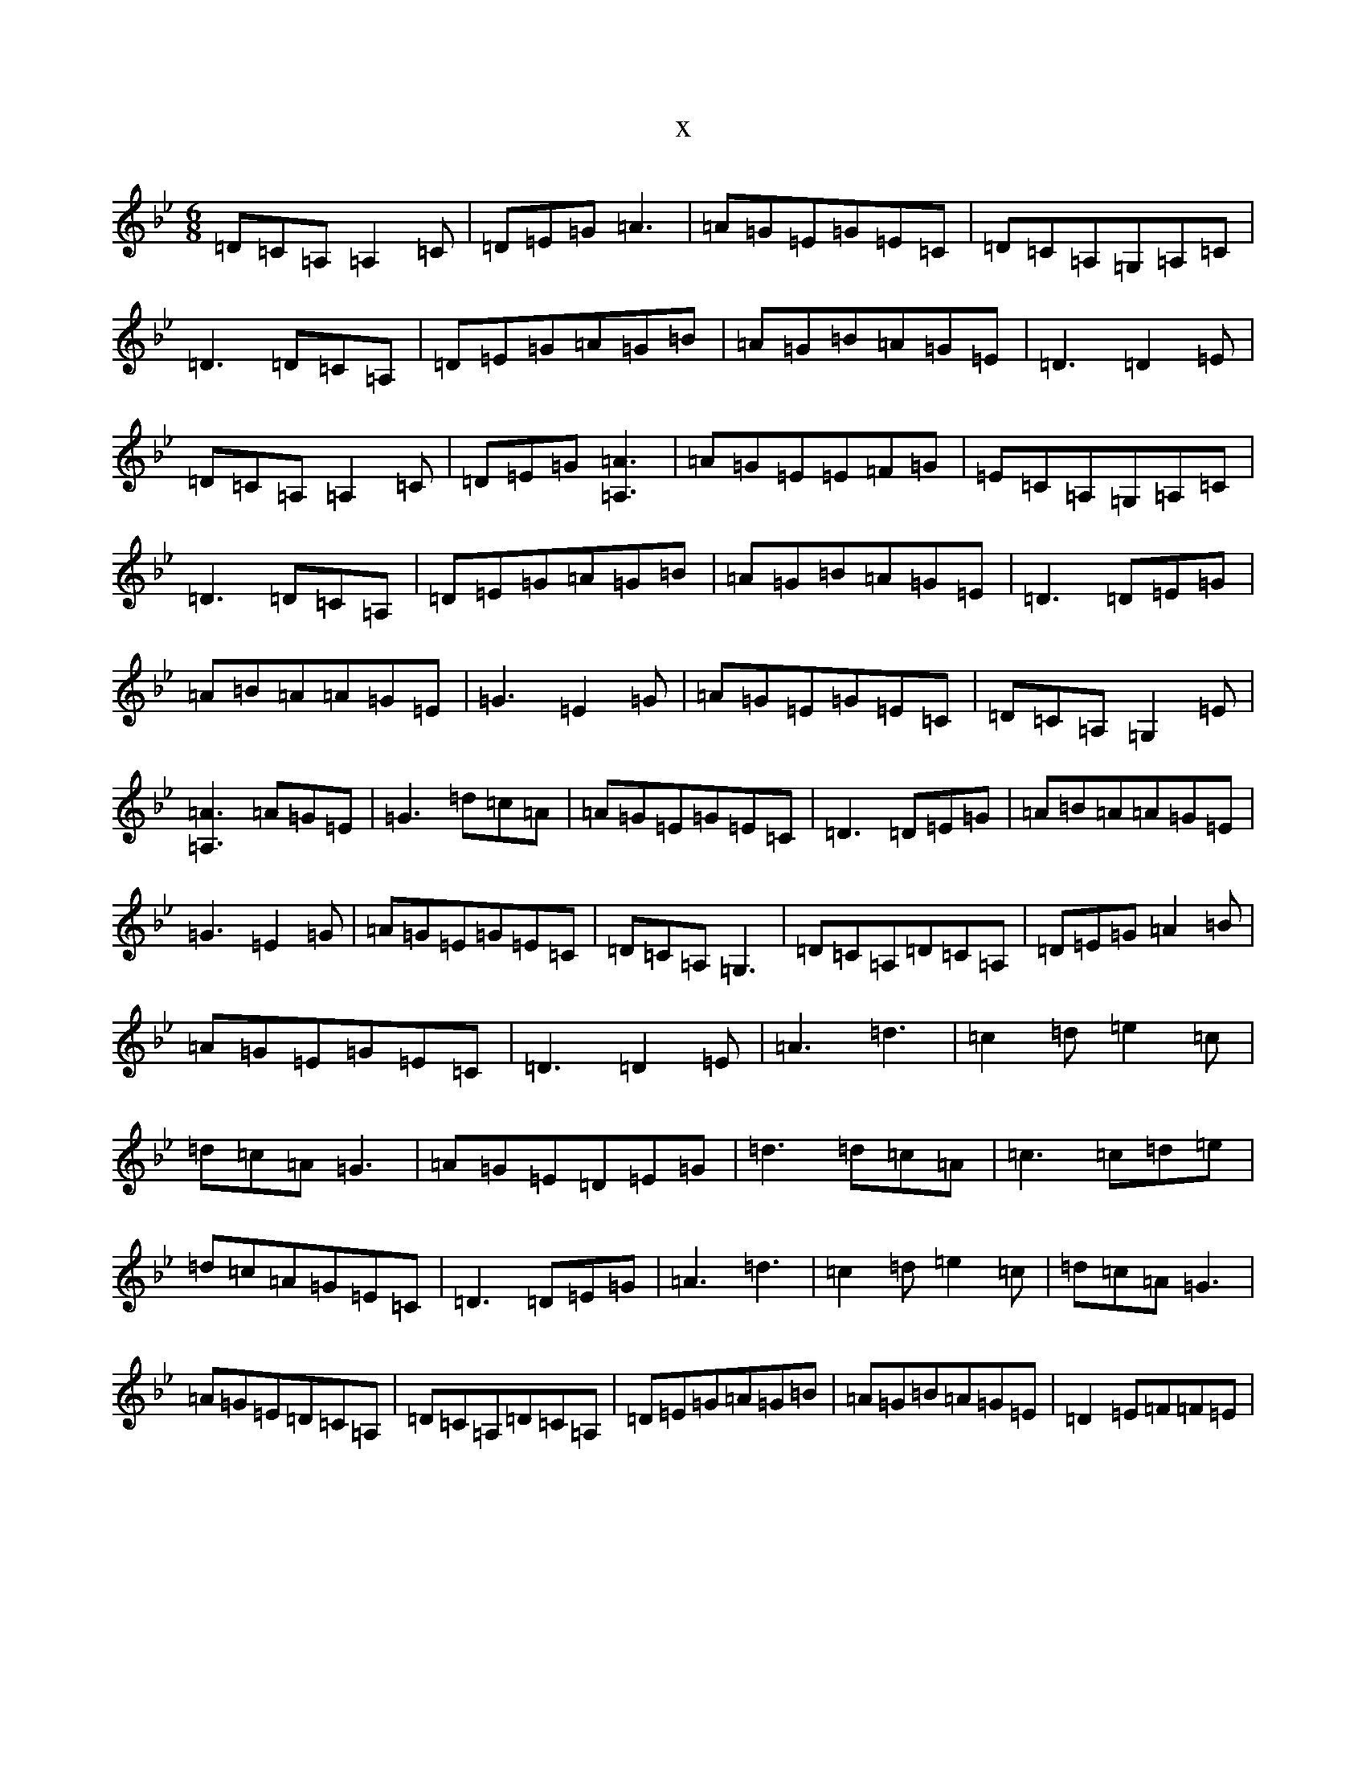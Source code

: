 X:19119
T:x
L:1/8
M:6/8
K: C Dorian
=D=C=A,=A,2=C|=D=E=G=A3|=A=G=E=G=E=C|=D=C=A,=G,=A,=C|=D3=D=C=A,|=D=E=G=A=G=B|=A=G=B=A=G=E|=D3=D2=E|=D=C=A,=A,2=C|=D=E=G[=A3=A,3]|=A=G=E=E=F=G|=E=C=A,=G,=A,=C|=D3=D=C=A,|=D=E=G=A=G=B|=A=G=B=A=G=E|=D3=D=E=G|=A=B=A=A=G=E|=G3=E2=G|=A=G=E=G=E=C|=D=C=A,=G,2=E|[=A3=A,3]=A=G=E|=G3=d=c=A|=A=G=E=G=E=C|=D3=D=E=G|=A=B=A=A=G=E|=G3=E2=G|=A=G=E=G=E=C|=D=C=A,=G,3|=D=C=A,=D=C=A,|=D=E=G=A2=B|=A=G=E=G=E=C|=D3=D2=E|=A3=d3|=c2=d=e2=c|=d=c=A=G3|=A=G=E=D=E=G|=d3=d=c=A|=c3=c=d=e|=d=c=A=G=E=C|=D3=D=E=G|=A3=d3|=c2=d=e2=c|=d=c=A=G3|=A=G=E=D=C=A,|=D=C=A,=D=C=A,|=D=E=G=A=G=B|=A=G=B=A=G=E|=D2=E=F=F=E|
